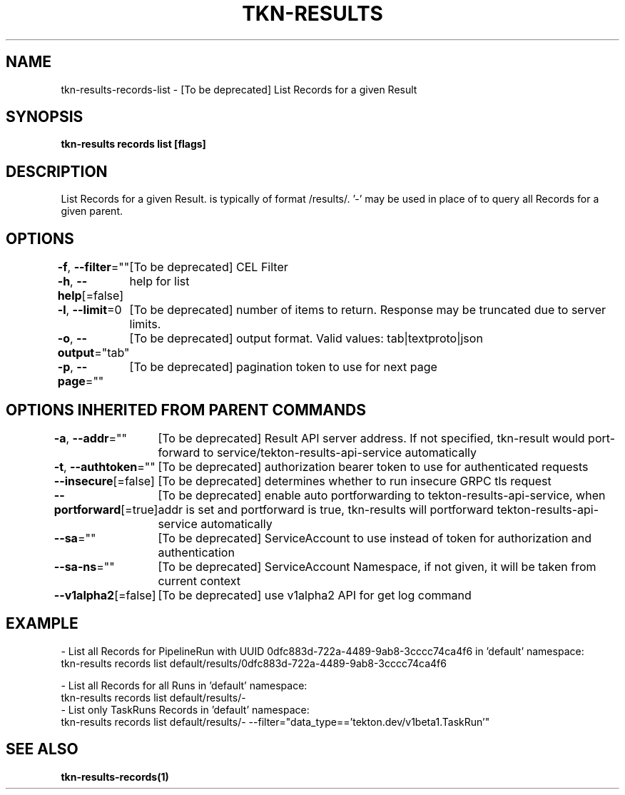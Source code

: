 .nh
.TH "TKN-RESULTS" "1" "Jun 2025" "Tekton Results CLI" ""

.SH NAME
tkn-results-records-list - [To be deprecated] List Records for a given Result


.SH SYNOPSIS
\fBtkn-results records list [flags] \fP


.SH DESCRIPTION
List Records for a given Result.  is typically of format /results/\&. '-' may be used in place of   to query all Records for a given parent.


.SH OPTIONS
\fB-f\fP, \fB--filter\fP=""
	[To be deprecated] CEL Filter

.PP
\fB-h\fP, \fB--help\fP[=false]
	help for list

.PP
\fB-l\fP, \fB--limit\fP=0
	[To be deprecated] number of items to return. Response may be truncated due to server limits.

.PP
\fB-o\fP, \fB--output\fP="tab"
	[To be deprecated] output format. Valid values: tab|textproto|json

.PP
\fB-p\fP, \fB--page\fP=""
	[To be deprecated] pagination token to use for next page


.SH OPTIONS INHERITED FROM PARENT COMMANDS
\fB-a\fP, \fB--addr\fP=""
	[To be deprecated] Result API server address. If not specified, tkn-result would port-forward to service/tekton-results-api-service automatically

.PP
\fB-t\fP, \fB--authtoken\fP=""
	[To be deprecated] authorization bearer token to use for authenticated requests

.PP
\fB--insecure\fP[=false]
	[To be deprecated] determines whether to run insecure GRPC tls request

.PP
\fB--portforward\fP[=true]
	[To be deprecated] enable auto portforwarding to tekton-results-api-service, when addr is set and portforward is true, tkn-results will portforward tekton-results-api-service automatically

.PP
\fB--sa\fP=""
	[To be deprecated] ServiceAccount to use instead of token for authorization and authentication

.PP
\fB--sa-ns\fP=""
	[To be deprecated] ServiceAccount Namespace, if not given, it will be taken from current context

.PP
\fB--v1alpha2\fP[=false]
	[To be deprecated] use v1alpha2 API for get log command


.SH EXAMPLE
.EX
  - List all Records for PipelineRun with UUID 0dfc883d-722a-4489-9ab8-3cccc74ca4f6 in 'default' namespace:
    tkn-results records list default/results/0dfc883d-722a-4489-9ab8-3cccc74ca4f6

  - List all Records for all Runs in 'default' namespace:
    tkn-results records list default/results/-
	
  - List only TaskRuns Records in 'default' namespace:
    tkn-results records list default/results/- --filter="data_type=='tekton.dev/v1beta1.TaskRun'"
.EE


.SH SEE ALSO
\fBtkn-results-records(1)\fP
